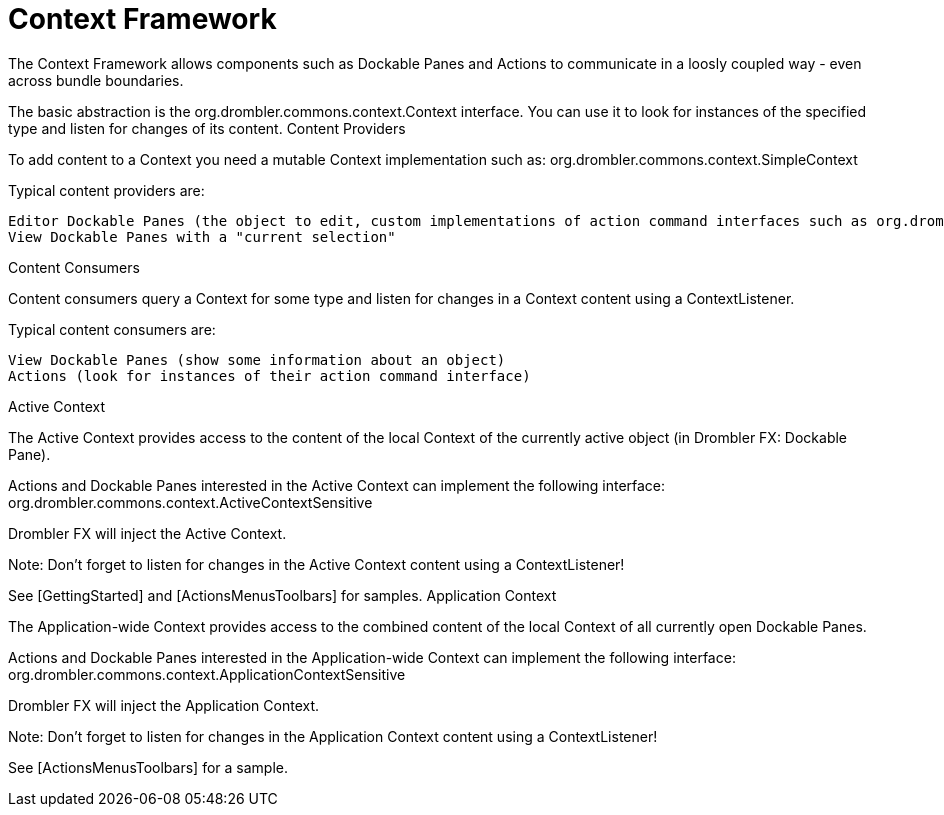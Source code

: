 [[contextFramework]]
= Context Framework
:toc:

The Context Framework allows components such as Dockable Panes and Actions to communicate in a loosly coupled way - even across bundle boundaries.

The basic abstraction is the org.drombler.commons.context.Context interface. You can use it to look for instances of the specified type and listen for changes of its content.
Content Providers

To add content to a Context you need a mutable Context implementation such as: org.drombler.commons.context.SimpleContext

Typical content providers are:

    Editor Dockable Panes (the object to edit, custom implementations of action command interfaces such as org.drombler.acp.core.standard.action.Savable to interact with actions such as the "Save" action)
    View Dockable Panes with a "current selection"

Content Consumers

Content consumers query a Context for some type and listen for changes in a Context content using a ContextListener.

Typical content consumers are:

    View Dockable Panes (show some information about an object)
    Actions (look for instances of their action command interface)

Active Context

The Active Context provides access to the content of the local Context of the currently active object (in Drombler FX: Dockable Pane).

Actions and Dockable Panes interested in the Active Context can implement the following interface: org.drombler.commons.context.ActiveContextSensitive

Drombler FX will inject the Active Context.

Note: Don't forget to listen for changes in the Active Context content using a ContextListener!

See [GettingStarted] and [ActionsMenusToolbars] for samples.
Application Context

The Application-wide Context provides access to the combined content of the local Context of all currently open Dockable Panes.

Actions and Dockable Panes interested in the Application-wide Context can implement the following interface: org.drombler.commons.context.ApplicationContextSensitive

Drombler FX will inject the Application Context.

Note: Don't forget to listen for changes in the Application Context content using a ContextListener!

See [ActionsMenusToolbars] for a sample.